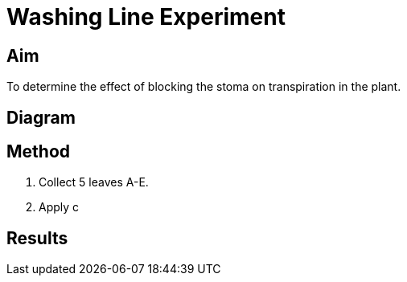= Washing Line Experiment

== Aim
To determine the effect of blocking the stoma on transpiration in the plant.

== Diagram

== Method
. Collect 5 leaves A-E.
. Apply c



== Results
